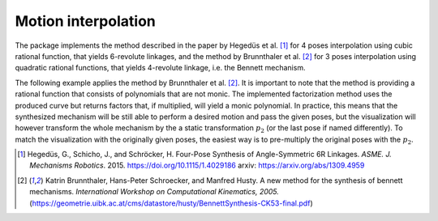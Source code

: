 Motion interpolation
====================

The package implements the method described in the paper by Hegedüs et al.
[#hedegus2015]_ for 4 poses interpolation using cubic rational function, that yields
6-revolute linkages, and the method by Brunnthaler et al. [#brunnthaler2005new]_ for
3 poses interpolation using quadratic rational functions, that yields 4-revolute
linkage, i.e. the Bennett mechanism.

.. testcode::

    # Cubic interpolation of 4 poses

    from rational_linkages import DualQuaternion, Plotter, FactorizationProvider, MotionInterpolation, RationalMechanism


    if __name__ == "__main__":
        # 4 poses
        p0 = DualQuaternion()  # identity
        p1 = DualQuaternion.as_rational([0, 0, 0, 1, 1, 0, 1, 0])
        p2 = DualQuaternion.as_rational([1, 2, 0, 0, -2, 1, 0, 0])
        p3 = DualQuaternion.as_rational([3, 0, 1, 0, 1, 0, -3, 0])

        # obtain the interpolated motion curve
        c = MotionInterpolation.interpolate([p0, p1, p2, p3])

        # factorize the motion curve
        fs = c.factorize()

        # create a mechanism from the factorization
        m = RationalMechanism(fs)

        # create an interactive plotter object, with 500 descrete steps
        # for the input rational curves, and arrows scaled to 0.05 length
        myplt = Plotter(interactive=True, steps=500, arrows_length=0.5)
        myplt.plot(m, show_tool=True)

        # plot the poses
        for pose in [p0, p1, p2, p3]:
            myplt.plot(pose)

        # show the plot
        myplt.show()


The following example applies the method by Brunnthaler et al. [#brunnthaler2005new]_.
It is important to note that the method is providing a rational function that consists
of polynomials that are not monic. The implemented factorization method uses
the produced curve but returns factors that, if multiplied, will yield a monic
polynomial.
In practice, this means that the synthesized mechanism will be still able to perform a
desired motion and pass the given poses, but the visualization will however transform
the whole mechanism by the a static transformation :math:`p_2` (or the last pose if
named differently). To match the visualization with the originally given poses, the
easiest way is to pre-multiply the original poses with the :math:`p_2`.

.. testcode::

    # Quadratic interpolation of 3 poses

    from rational_linkages import DualQuaternion, Plotter, MotionInterpolation


    if __name__ == "__main__":
        p0 = DualQuaternion([0, 17, -33, -89, 0, -6, 5, -3])
        p1 = DualQuaternion([0, 84, -21, -287, 0, -30, 3, -9])
        p2 = DualQuaternion([0, 10, 37, -84, 0, -3, -6, -3])

        c = MotionInterpolation.interpolate([p0, p1, p2])

        plt = Plotter(interactive=False, steps=500, arrows_length=0.05)
        plt.plot(c, interval='closed')

        for i, pose in enumerate([p0, p1, p2]):
            plt.plot(pose, label='p{}'.format(i+1))
        plt.show()

.. [#hedegus2015] Hegedüs, G., Schicho, J., and Schröcker, H. Four-Pose Synthesis of
    Angle-Symmetric 6R Linkages. *ASME. J. Mechanisms Robotics*. 2015.
    https://doi.org/10.1115/1.4029186 arxiv: https://arxiv.org/abs/1309.4959

.. [#brunnthaler2005new] Katrin Brunnthaler, Hans-Peter Schroecker, and Manfred Husty.
    A new method for the synthesis of bennett mechanisms. *International Workshop on
    Computational Kinematics, 2005.*
    (https://geometrie.uibk.ac.at/cms/datastore/husty/BennettSynthesis-CK53-final.pdf)